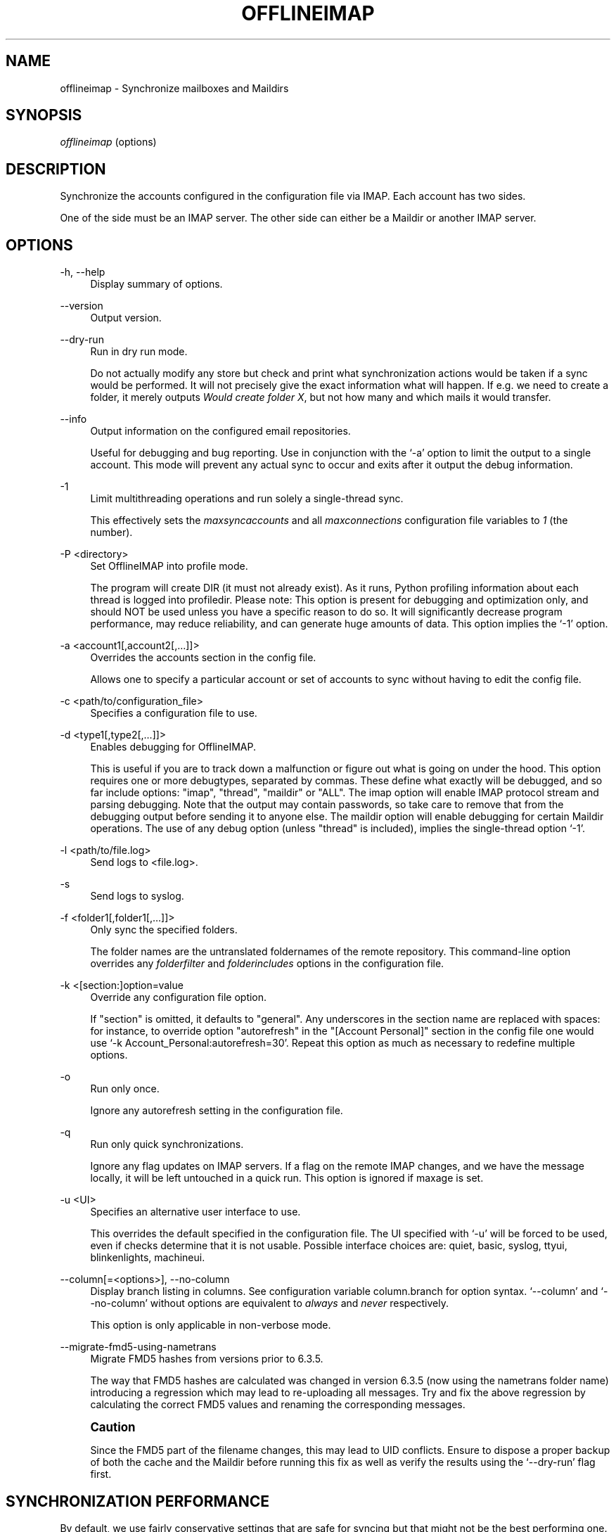 '\" t
.\"     Title: offlineimap
.\"    Author: [FIXME: author] [see http://docbook.sf.net/el/author]
.\" Generator: DocBook XSL Stylesheets v1.79.1 <http://docbook.sf.net/>
.\"      Date: 04/11/2016
.\"    Manual: \ \&
.\"    Source: \ \&
.\"  Language: English
.\"
.TH "OFFLINEIMAP" "1" "04/11/2016" "\ \&" "\ \&"
.\" -----------------------------------------------------------------
.\" * Define some portability stuff
.\" -----------------------------------------------------------------
.\" ~~~~~~~~~~~~~~~~~~~~~~~~~~~~~~~~~~~~~~~~~~~~~~~~~~~~~~~~~~~~~~~~~
.\" http://bugs.debian.org/507673
.\" http://lists.gnu.org/archive/html/groff/2009-02/msg00013.html
.\" ~~~~~~~~~~~~~~~~~~~~~~~~~~~~~~~~~~~~~~~~~~~~~~~~~~~~~~~~~~~~~~~~~
.ie \n(.g .ds Aq \(aq
.el       .ds Aq '
.\" -----------------------------------------------------------------
.\" * set default formatting
.\" -----------------------------------------------------------------
.\" disable hyphenation
.nh
.\" disable justification (adjust text to left margin only)
.ad l
.\" -----------------------------------------------------------------
.\" * MAIN CONTENT STARTS HERE *
.\" -----------------------------------------------------------------
.SH "NAME"
offlineimap \- Synchronize mailboxes and Maildirs
.SH "SYNOPSIS"
.sp
.nf
\fIofflineimap\fR (options)
.fi
.SH "DESCRIPTION"
.sp
Synchronize the accounts configured in the configuration file via IMAP\&. Each account has two sides\&.
.sp
One of the side must be an IMAP server\&. The other side can either be a Maildir or another IMAP server\&.
.SH "OPTIONS"
.PP
\-h, \-\-help
.RS 4
Display summary of options\&.
.RE
.PP
\-\-version
.RS 4
Output version\&.
.RE
.PP
\-\-dry\-run
.RS 4
Run in dry run mode\&.
.sp
Do not actually modify any store but check and print what synchronization actions would be taken if a sync would be performed\&. It will not precisely give the exact information what will happen\&. If e\&.g\&. we need to create a folder, it merely outputs
\fIWould create folder X\fR, but not how many and which mails it would transfer\&.
.RE
.PP
\-\-info
.RS 4
Output information on the configured email repositories\&.
.sp
Useful for debugging and bug reporting\&. Use in conjunction with the \(oq\-a\(cq option to limit the output to a single account\&. This mode will prevent any actual sync to occur and exits after it output the debug information\&.
.RE
.PP
\-1
.RS 4
Limit multithreading operations and run solely a single\-thread sync\&.
.sp
This effectively sets the
\fImaxsyncaccounts\fR
and all
\fImaxconnections\fR
configuration file variables to
\fI1\fR
(the number)\&.
.RE
.PP
\-P <directory>
.RS 4
Set OfflineIMAP into profile mode\&.
.sp
The program will create DIR (it must not already exist)\&. As it runs, Python profiling information about each thread is logged into profiledir\&. Please note: This option is present for debugging and optimization only, and should NOT be used unless you have a specific reason to do so\&. It will significantly decrease program performance, may reduce reliability, and can generate huge amounts of data\&. This option implies the \(oq\-1\(cq option\&.
.RE
.PP
\-a <account1[,account2[,\&...]]>
.RS 4
Overrides the accounts section in the config file\&.
.sp
Allows one to specify a particular account or set of accounts to sync without having to edit the config file\&.
.RE
.PP
\-c <path/to/configuration_file>
.RS 4
Specifies a configuration file to use\&.
.RE
.PP
\-d <type1[,type2[,\&...]]>
.RS 4
Enables debugging for OfflineIMAP\&.
.sp
This is useful if you are to track down a malfunction or figure out what is going on under the hood\&. This option requires one or more debugtypes, separated by commas\&. These define what exactly will be debugged, and so far include options: "imap", "thread", "maildir" or "ALL"\&. The imap option will enable IMAP protocol stream and parsing debugging\&. Note that the output may contain passwords, so take care to remove that from the debugging output before sending it to anyone else\&. The maildir option will enable debugging for certain Maildir operations\&. The use of any debug option (unless "thread" is included), implies the single\-thread option \(oq\-1\(cq\&.
.RE
.PP
\-l <path/to/file\&.log>
.RS 4
Send logs to <file\&.log>\&.
.RE
.PP
\-s
.RS 4
Send logs to syslog\&.
.RE
.PP
\-f <folder1[,folder1[,\&...]]>
.RS 4
Only sync the specified folders\&.
.sp
The folder names are the untranslated foldernames of the remote repository\&. This command\-line option overrides any
\fIfolderfilter\fR
and
\fIfolderincludes\fR
options in the configuration file\&.
.RE
.PP
\-k <[section:]option=value
.RS 4
Override any configuration file option\&.
.sp
If "section" is omitted, it defaults to "general"\&. Any underscores in the section name are replaced with spaces: for instance, to override option "autorefresh" in the "[Account Personal]" section in the config file one would use \(oq\-k Account_Personal:autorefresh=30\(cq\&. Repeat this option as much as necessary to redefine multiple options\&.
.RE
.PP
\-o
.RS 4
Run only once\&.
.sp
Ignore any autorefresh setting in the configuration file\&.
.RE
.PP
\-q
.RS 4
Run only quick synchronizations\&.
.sp
Ignore any flag updates on IMAP servers\&. If a flag on the remote IMAP changes, and we have the message locally, it will be left untouched in a quick run\&. This option is ignored if maxage is set\&.
.RE
.PP
\-u <UI>
.RS 4
Specifies an alternative user interface to use\&.
.sp
This overrides the default specified in the configuration file\&. The UI specified with \(oq\-u\(cq will be forced to be used, even if checks determine that it is not usable\&. Possible interface choices are: quiet, basic, syslog, ttyui, blinkenlights, machineui\&.
.RE
.PP
\-\-column[=<options>], \-\-no\-column
.RS 4
Display branch listing in columns\&. See configuration variable column\&.branch for option syntax\&. \(oq\-\-column\(cq and \(oq\-\-no\-column\(cq without options are equivalent to
\fIalways\fR
and
\fInever\fR
respectively\&.
.sp
This option is only applicable in non\-verbose mode\&.
.RE
.PP
\-\-migrate\-fmd5\-using\-nametrans
.RS 4
Migrate FMD5 hashes from versions prior to 6\&.3\&.5\&.
.sp
The way that FMD5 hashes are calculated was changed in version 6\&.3\&.5 (now using the nametrans folder name) introducing a regression which may lead to re\-uploading all messages\&. Try and fix the above regression by calculating the correct FMD5 values and renaming the corresponding messages\&.
.RE
.if n \{\
.sp
.\}
.RS 4
.it 1 an-trap
.nr an-no-space-flag 1
.nr an-break-flag 1
.br
.ps +1
\fBCaution\fR
.ps -1
.br
.sp
Since the FMD5 part of the filename changes, this may lead to UID conflicts\&. Ensure to dispose a proper backup of both the cache and the Maildir before running this fix as well as verify the results using the \(oq\-\-dry\-run\(cq flag first\&.
.sp .5v
.RE
.SH "SYNCHRONIZATION PERFORMANCE"
.sp
By default, we use fairly conservative settings that are safe for syncing but that might not be the best performing one\&. Once you got everything set up and running, you might want to look into speeding up your synchronization\&. Here are a couple of hints and tips on how to achieve this\&.
.sp
.RS 4
.ie n \{\
\h'-04' 1.\h'+01'\c
.\}
.el \{\
.sp -1
.IP "  1." 4.2
.\}
Synchronize more than one account\&.
.sp
By default we only use one connection to an IMAP server\&. Using 2 or even 3 speeds things up considerably in most cases\&. In order to synchronize more than one account concurrently, consider starting one instance of offlineimap per account\&.
.if n \{\
.sp
.\}
.RS 4
.it 1 an-trap
.nr an-no-space-flag 1
.nr an-break-flag 1
.br
.ps +1
\fBWarning\fR
.ps -1
.br
enabling the
\fImaxsyncaccounts\fR
and
\fImaxconnections\fR
options is deprecated since it\(cqs known to have race conditions\&.
.sp .5v
.RE
.RE
.sp
.RS 4
.ie n \{\
\h'-04' 2.\h'+01'\c
.\}
.el \{\
.sp -1
.IP "  2." 4.2
.\}
Use folderfilters\&.
.sp
The quickest sync is a sync that can ignore some folders\&. I sort my inbox into monthly folders, and ignore every folder that is more than 2\-3 months old, this lets me only inspect a fraction of my Mails on every sync\&. If you haven\(cqt done this yet, do it :)\&. See the
\fIfolderfilter\fR
section in
\fIofflineimap\&.conf\fR\&.
.RE
.sp
.RS 4
.ie n \{\
\h'-04' 3.\h'+01'\c
.\}
.el \{\
.sp -1
.IP "  3." 4.2
.\}
The sqlite cache\&.
.sp
OfflineImap caches the state of the synchronisation to e\&.g\&. be able to determine if a mail has been added or deleted on either side\&.
.sp
The historical status cache is a plain text file that writes out the complete file for each single new message (or even changed flag) to a temporary file\&. If you have plenty of files in a folder, this is a few hundred kilo to megabytes for each mail and is bound to make things slow\&. The latest default status cache is sqlite\&. This saves plenty of disk activity\&. The sqlite engine and the Python sqlite module must be installed\&. Enable the
\fIstatus_backend = plain\fR
setting in
\fIofflineimap\&.conf\fR
for legacy compatibility with versions prior to
\fI6\&.4\&.0\fR\&.
.sp
If you switch the backend from plain to sqlite, you may want to delete the old cache directory in
\fI<metadata>/Account\-<account>/LocalStatus\fR
manually (the sqlite cache stands in the
\fILocalStatus\-sqlite\fR
folder)\&.
.RE
.sp
.RS 4
.ie n \{\
\h'-04' 4.\h'+01'\c
.\}
.el \{\
.sp -1
.IP "  4." 4.2
.\}
Use quick sync\&.
.sp
A regular sync will request all flags and all UIDs of all mails in each folder which takes quite some time\&. A quick sync only compares the number of messages in a folder on the IMAP side (it will detect flag changes on the Maildir side of things though)\&. A quick sync on my smallish account will take 7 seconds rather than 40 seconds\&. E\&.g\&. run a cron script that does a regular sync once a day, and does quick syncs \(oq\-q\(cq only synchronizing the \(oq\-f INBOX\(cq in between\&.
.RE
.sp
.RS 4
.ie n \{\
\h'-04' 5.\h'+01'\c
.\}
.el \{\
.sp -1
.IP "  5." 4.2
.\}
Turn off fsync\&.
.sp
In the
\fI[general]\fR
section you can set fsync to
\fITrue\fR
or
\fIFalse\fR\&. If you want to play 110% safe and wait for all operations to hit the disk before continuing, you can set this to True\&. If you set it to False, you lose some of that safety, trading it for speed\&.
.RE
.SH "SECURITY AND SSL"
.sp
By default, OfflineIMAP will connect using any method that \fIopenssl\fR supports, that is SSLv2, SSLv3, or TLSv1\&.
.sp
Do note that SSLv2 is notoriously insecure and deprecated\&. Unfortunately, python2 does not offer easy ways to disable SSLv2\&. It is recommended you test your setup and make sure that the mail server does not use an SSLv2 connection\&. Use e\&.g\&. "openssl s_client \-host mail\&.server \-port 443" to find out the connection that is used by default\&.
.sp
.RS 4
.ie n \{\
\h'-04'\(bu\h'+03'\c
.\}
.el \{\
.sp -1
.IP \(bu 2.3
.\}
Certificate checking
.sp
Unfortunately, by default we will not verify the certificate of an IMAP TLS/SSL server we connect to, so connecting by SSL is no guarantee against man\-in\-the\-middle attacks\&. While verifying a server certificate checking the fingerprint is recommended\&. There is currently only one safe way to ensure that you connect to the correct server in an encrypted manner: you can specify a
\fIsslcacertfile\fR
setting in your repository section of offlineimap\&.conf pointing to a file that contains (among others) a CA Certificate in PEM format which validating your server certificate\&. In this case, we will check that:
.sp
.RS 4
.ie n \{\
\h'-04' 1.\h'+01'\c
.\}
.el \{\
.sp -1
.IP "  1." 4.2
.\}
The server SSL certificate is validated by the CA Certificate\&.
.RE
.sp
.RS 4
.ie n \{\
\h'-04' 2.\h'+01'\c
.\}
.el \{\
.sp -1
.IP "  2." 4.2
.\}
The server host name matches the SSL certificate\&.
.RE
.sp
.RS 4
.ie n \{\
\h'-04' 3.\h'+01'\c
.\}
.el \{\
.sp -1
.IP "  3." 4.2
.\}
The server certificate is not past its expiration date\&.
.RE
.RE
.sp
The FAQ has an entry on how to create your own certificate and CA certificate\&.
.sp
.RS 4
.ie n \{\
\h'-04'\(bu\h'+03'\c
.\}
.el \{\
.sp -1
.IP \(bu 2.3
.\}
StartTLS
.sp
If you have not configured your account to connect via SSL anyway, OfflineImap will still attempt to set up an SSL connection via the STARTTLS function, in case the imap server supports it\&.
.sp
There is no certificate or fingerprint checking involved at all, when using STARTTLS (the underlying imaplib library does not support this yet)\&. This means that you will be protected against passively listening eavesdroppers and they will not be able to see your password or email contents\&. However, this will not protect you from active attacks, such as Man\-In\-The\-Middle attacks which cause you to connect to the wrong server and pretend to be your mail server\&.
.sp
\fBDO NOT RELY ON STARTTLS AS A SAFE CONNECTION GUARANTEEING THE AUTHENTICITY OF YOUR IMAP SERVER!\fR
.RE
.SH "UNIX SIGNALS"
.sp
OfflineImap listens to the unix signals SIGUSR1, SIGUSR2, SIGTERM, SIGINT, SIGHUP, SIGQUIT\&.
.sp
.RS 4
.ie n \{\
\h'-04'\(bu\h'+03'\c
.\}
.el \{\
.sp -1
.IP \(bu 2.3
.\}
If sent a SIGUSR1 it will abort any current (or next future) sleep of all accounts that are configured to
\fIautorefresh\fR\&. In effect, this will trigger a full sync of all accounts to be performed as soon as possible\&.
.RE
.sp
.RS 4
.ie n \{\
\h'-04'\(bu\h'+03'\c
.\}
.el \{\
.sp -1
.IP \(bu 2.3
.\}
If sent a SIGUSR2, it will stop
\fIautorefresh\fR
mode for all accounts\&. That is, accounts will abort any current sleep and will exit after a currently running synchronization has finished\&. This signal can be used to gracefully exit out of a running offlineimap "daemon"\&.
.RE
.sp
.RS 4
.ie n \{\
\h'-04'\(bu\h'+03'\c
.\}
.el \{\
.sp -1
.IP \(bu 2.3
.\}
SIGTERM, SIGINT, SIGHUP are all treated to gracefully terminate as soon as possible\&. This means it will finish syncing the current folder in each account, close keep alive connections, remove locks on the accounts and exit\&.
.sp
It may take up to 10 seconds, if autorefresh option is used\&.
.sp
More than one SIGTERM will behave like SIGQUIT\&.
.RE
.sp
.RS 4
.ie n \{\
\h'-04'\(bu\h'+03'\c
.\}
.el \{\
.sp -1
.IP \(bu 2.3
.\}
If sent SIGQUIT, dumps stack traces for all threads and tries to dump process core\&.
.RE
.SH "KNOWN ISSUES"
.sp
.RS 4
.ie n \{\
\h'-04'\(bu\h'+03'\c
.\}
.el \{\
.sp -1
.IP \(bu 2.3
.\}
SSL3 write pending\&.
.sp
Users enabling SSL may hit a bug about "SSL3 write pending"\&. If so, the account(s) will stay unsynchronised from the time the bug appeared\&. Running OfflineIMAP again can help\&. We are still working on this bug\&. Patches or detailed bug reports would be appreciated\&. Please check you\(cqre running the last stable version and send us a report to the mailing list including the full log\&.
.RE
.sp
.RS 4
.ie n \{\
\h'-04'\(bu\h'+03'\c
.\}
.el \{\
.sp -1
.IP \(bu 2.3
.\}
IDLE support is incomplete and experimental\&. Bugs may be encountered\&.
.sp
.RS 4
.ie n \{\
\h'-04'\(bu\h'+03'\c
.\}
.el \{\
.sp -1
.IP \(bu 2.3
.\}
No hook exists for "run after an IDLE response"\&.
.sp
Email will show up, but may not be processed until the next refresh cycle\&.
.RE
.sp
.RS 4
.ie n \{\
\h'-04'\(bu\h'+03'\c
.\}
.el \{\
.sp -1
.IP \(bu 2.3
.\}
nametrans may not be supported correctly\&.
.RE
.sp
.RS 4
.ie n \{\
\h'-04'\(bu\h'+03'\c
.\}
.el \{\
.sp -1
.IP \(bu 2.3
.\}
IMAP IDLE <→ IMAP IDLE doesn\(cqt work yet\&.
.RE
.sp
.RS 4
.ie n \{\
\h'-04'\(bu\h'+03'\c
.\}
.el \{\
.sp -1
.IP \(bu 2.3
.\}
IDLE might stop syncing on a system suspend/resume\&.
.RE
.sp
.RS 4
.ie n \{\
\h'-04'\(bu\h'+03'\c
.\}
.el \{\
.sp -1
.IP \(bu 2.3
.\}
IDLE may only work "once" per refresh\&.
.sp
If you encounter this bug, please send a report to the list!
.RE
.RE
.sp
.RS 4
.ie n \{\
\h'-04'\(bu\h'+03'\c
.\}
.el \{\
.sp -1
.IP \(bu 2.3
.\}
Maildir support in Windows drive\&.
.sp
Maildir uses colon caracter (:) in message file names\&. Colon is however forbidden character in windows drives\&. There are several workarounds for that situation:
.sp
.RS 4
.ie n \{\
\h'-04' 1.\h'+01'\c
.\}
.el \{\
.sp -1
.IP "  1." 4.2
.\}
Enable file name character translation in windows registry (not tested)\&.
.sp
.RS 4
.ie n \{\
\h'-04'\(bu\h'+03'\c
.\}
.el \{\
.sp -1
.IP \(bu 2.3
.\}
http://support\&.microsoft\&.com/kb/289627
.RE
.RE
.sp
.RS 4
.ie n \{\
\h'-04' 2.\h'+01'\c
.\}
.el \{\
.sp -1
.IP "  2." 4.2
.\}
Use cygwin managed mount (not tested)\&.
.sp
.RS 4
.ie n \{\
\h'-04'\(bu\h'+03'\c
.\}
.el \{\
.sp -1
.IP \(bu 2.3
.\}
not available anymore since cygwin 1\&.7
.RE
.RE
.sp
.RS 4
.ie n \{\
\h'-04' 3.\h'+01'\c
.\}
.el \{\
.sp -1
.IP "  3." 4.2
.\}
Use "maildir\-windows\-compatible = yes" account OfflineIMAP configuration\&.
.sp
.RS 4
.ie n \{\
\h'-04'\(bu\h'+03'\c
.\}
.el \{\
.sp -1
.IP \(bu 2.3
.\}
That makes OfflineIMAP to use exclamation mark (!) instead of colon for storing messages\&. Such files can be written to windows partitions\&. But you will probably loose compatibility with other programs trying to read the same Maildir\&.
.RE
.sp
.RS 4
.ie n \{\
\h'-04'\(bu\h'+03'\c
.\}
.el \{\
.sp -1
.IP \(bu 2.3
.\}
Exclamation mark was chosen because of the note in
http://docs\&.python\&.org/library/mailbox\&.html
.RE
.sp
.RS 4
.ie n \{\
\h'-04'\(bu\h'+03'\c
.\}
.el \{\
.sp -1
.IP \(bu 2.3
.\}
If you have some messages already stored without this option, you will have to re\-sync them again
.RE
.RE
.RE
.sp
.RS 4
.ie n \{\
\h'-04'\(bu\h'+03'\c
.\}
.el \{\
.sp -1
.IP \(bu 2.3
.\}
OfflineIMAP confused after system suspend\&.
.sp
When resuming a suspended session, OfflineIMAP does not cleanly handles the broken socket(s) if socktimeout option is not set\&. You should enable this option with a value like 10\&.
.RE
.sp
.RS 4
.ie n \{\
\h'-04'\(bu\h'+03'\c
.\}
.el \{\
.sp -1
.IP \(bu 2.3
.\}
OfflineIMAP confused when mails change while in a sync\&.
.sp
When OfflineIMAP is syncing, some events happening since the invocation on remote or local side are badly handled\&. OfflineIMAP won\(cqt track for changes during the sync\&.
.RE
.sp
.RS 4
.ie n \{\
\h'-04'\(bu\h'+03'\c
.\}
.el \{\
.sp -1
.IP \(bu 2.3
.\}
Sharing a maildir with multiple IMAP servers\&.
.sp
Generally a word of caution mixing IMAP repositories on the same Maildir root\&. You have to be careful that you
\fBnever\fR
use the same maildir folder for 2 IMAP servers\&. In the best case, the folder MD5 will be different, and you will get a loop where it will upload your mails to both servers in turn (infinitely!) as it thinks you have placed new mails in the local Maildir\&. In the worst case, the MD5 is the same (likely) and mail UIDs overlap (likely too!) and it will fail to sync some mails as it thinks they are already existent\&.
.sp
I would create a new local Maildir Repository for the Personal Gmail and use a different root to be on the safe side here\&. You could e\&.g\&. use
.sp
.if n \{\
.RS 4
.\}
.nf
`~/mail/Pro\*(Aq as Maildir root for the ProGmail and
`~/mail/Personal\*(Aq as root for the personal one\&.
.fi
.if n \{\
.RE
.\}
.sp
If you then point your local mutt, or whatever MUA you use to \(oq~/mail/\(cq as root, it should still recognize all folders\&.
.RE
.sp
.RS 4
.ie n \{\
\h'-04'\(bu\h'+03'\c
.\}
.el \{\
.sp -1
.IP \(bu 2.3
.\}
Edge cases with maxage causing too many messages to be synced\&.
.sp
All messages from at most maxage days ago (+/\- a few hours, depending on timezones) are synced, but there are cases in which older messages can also be synced\&. This happens when a message\(cqs UID is significantly higher than those of other messages with similar dates, e\&.g\&. when messages are added to the local folder behind offlineimap\(cqs back, causing them to get assigned a new UID, or when offlineimap first syncs a pre\-existing Maildir\&. In the latter case, it could appear as if a noticeable and random subset of old messages are synced\&.
.RE
.SH "MAIN AUTHORS"
.sp
.if n \{\
.RS 4
.\}
.nf
John Goerzen, Sebastian Spaetz, Eygene Ryabinkin, Nicolas Sebrecht\&.
.fi
.if n \{\
.RE
.\}
.SH "SEE ALSO"
.sp
.if n \{\
.RS 4
.\}
.nf
offlineimapui(7), openssl(1), signal(7), sqlite3(1)\&.
http://www\&.offlineimap\&.org
.fi
.if n \{\
.RE
.\}

